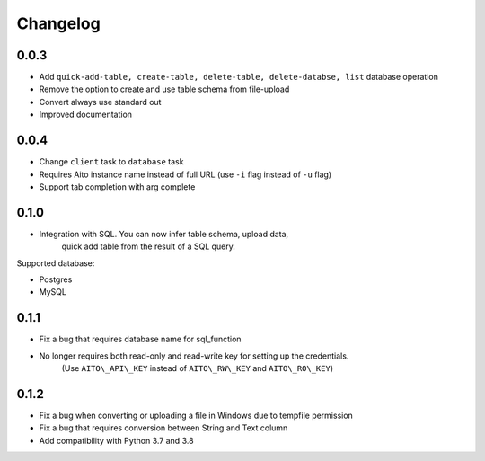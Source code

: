Changelog
~~~~~~~~~

0.0.3
^^^^^

- Add ``quick-add-table, create-table, delete-table, delete-databse, list`` database operation
- Remove the option to create and use table schema from file-upload
- Convert always use standard out
- Improved documentation

0.0.4
^^^^^

- Change ``client`` task to ``database`` task
- Requires Aito instance name instead of full URL (use ``-i`` flag instead of ``-u`` flag)
- Support tab completion with arg complete

0.1.0
^^^^^

- Integration with SQL. You can now infer table schema, upload data,
   quick add table from the result of a SQL query.

Supported database:

- Postgres
- MySQL

0.1.1
^^^^^

- Fix a bug that requires database name for sql\_function
- No longer requires both read-only and read-write key for setting up the credentials.
   (Use ``AITO\_API\_KEY`` instead of ``AITO\_RW\_KEY`` and ``AITO\_RO\_KEY``)

0.1.2
^^^^^

- Fix a bug when converting or uploading a file in Windows due to tempfile permission
- Fix a bug that requires conversion between String and Text column
- Add compatibility with Python 3.7 and 3.8
